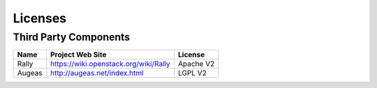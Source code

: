 .. _licenses:

Licenses
========

Third Party Components
----------------------

+------------------------+-------------------------------------------------------------+------------+
| Name                   | Project Web Site                                            | License    |
+========================+=============================================================+============+
| Rally                  | https://wiki.openstack.org/wiki/Rally                       | Apache V2  |
+------------------------+-------------------------------------------------------------+------------+
| Augeas                 | http://augeas.net/index.html                                | LGPL V2    |
+------------------------+-------------------------------------------------------------+------------+